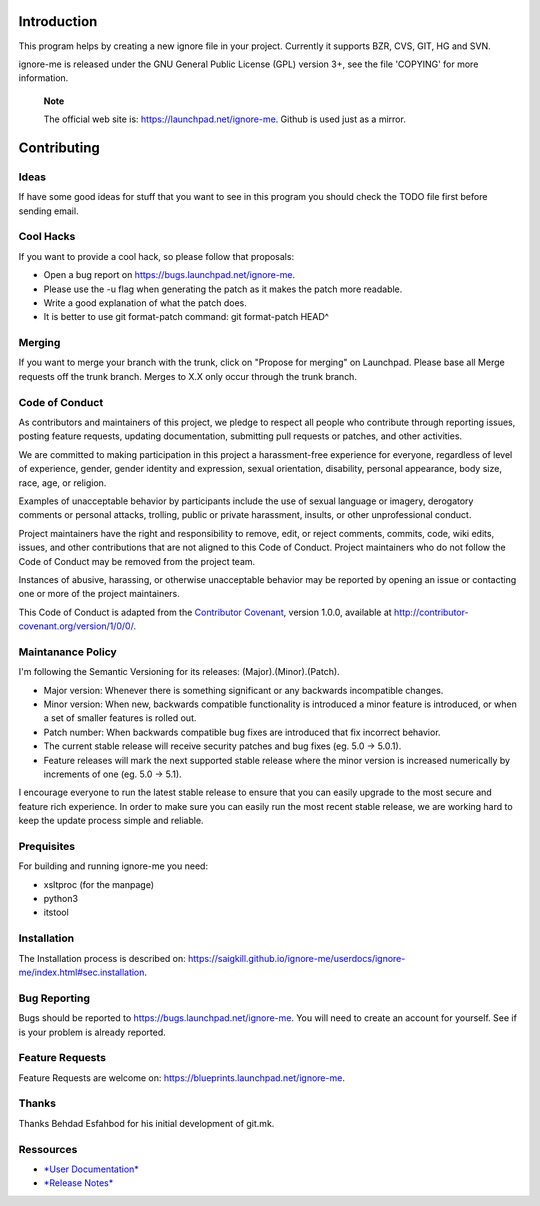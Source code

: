 Introduction
============

This program helps by creating a new ignore file in your project.
Currently it supports BZR, CVS, GIT, HG and SVN.

ignore-me is released under the GNU General Public License (GPL) version
3+, see the file 'COPYING' for more information.

    **Note**

    The official web site is: https://launchpad.net/ignore-me. Github is
    used just as a mirror.

Contributing
============

Ideas
-----

If have some good ideas for stuff that you want to see in this program
you should check the TODO file first before sending email.

Cool Hacks
----------

If you want to provide a cool hack, so please follow that proposals:

-  Open a bug report on https://bugs.launchpad.net/ignore-me.

-  Please use the -u flag when generating the patch as it makes the
   patch more readable.

-  Write a good explanation of what the patch does.

-  It is better to use git format-patch command: git format-patch HEAD^

Merging
-------

If you want to merge your branch with the trunk, click on "Propose for
merging" on Launchpad. Please base all Merge requests off the trunk
branch. Merges to X.X only occur through the trunk branch.

Code of Conduct
---------------

As contributors and maintainers of this project, we pledge to respect
all people who contribute through reporting issues, posting feature
requests, updating documentation, submitting pull requests or patches,
and other activities.

We are committed to making participation in this project a
harassment-free experience for everyone, regardless of level of
experience, gender, gender identity and expression, sexual orientation,
disability, personal appearance, body size, race, age, or religion.

Examples of unacceptable behavior by participants include the use of
sexual language or imagery, derogatory comments or personal attacks,
trolling, public or private harassment, insults, or other unprofessional
conduct.

Project maintainers have the right and responsibility to remove, edit,
or reject comments, commits, code, wiki edits, issues, and other
contributions that are not aligned to this Code of Conduct. Project
maintainers who do not follow the Code of Conduct may be removed from
the project team.

Instances of abusive, harassing, or otherwise unacceptable behavior may
be reported by opening an issue or contacting one or more of the project
maintainers.

This Code of Conduct is adapted from the `Contributor
Covenant <http://contributor-covenant.org/>`__, version 1.0.0, available
at http://contributor-covenant.org/version/1/0/0/.

Maintanance Policy
------------------

I'm following the Semantic Versioning for its releases:
(Major).(Minor).(Patch).

-  Major version: Whenever there is something significant or any
   backwards incompatible changes.

-  Minor version: When new, backwards compatible functionality is
   introduced a minor feature is introduced, or when a set of smaller
   features is rolled out.

-  Patch number: When backwards compatible bug fixes are introduced that
   fix incorrect behavior.

-  The current stable release will receive security patches and bug
   fixes (eg. 5.0 -> 5.0.1).

-  Feature releases will mark the next supported stable release where
   the minor version is increased numerically by increments of one (eg.
   5.0 -> 5.1).

I encourage everyone to run the latest stable release to ensure that you
can easily upgrade to the most secure and feature rich experience. In
order to make sure you can easily run the most recent stable release, we
are working hard to keep the update process simple and reliable.

Prequisites
-----------

For building and running ignore-me you need:

-  xsltproc (for the manpage)

-  python3

-  itstool

Installation
------------

The Installation process is described on:
https://saigkill.github.io/ignore-me/userdocs/ignore-me/index.html#sec.installation.

Bug Reporting
-------------

Bugs should be reported to https://bugs.launchpad.net/ignore-me. You
will need to create an account for yourself. See if is your problem is
already reported.

Feature Requests
----------------

Feature Requests are welcome on:
https://blueprints.launchpad.net/ignore-me.

Thanks
------

Thanks Behdad Esfahbod for his initial development of git.mk.

Ressources
----------

-  `*User
   Documentation* <https://saigkill.github.io/ignore-me/userdocs/ignore-me/index.html>`__

-  `*Release
   Notes* <https://saigkill.github.io/ignore-me/relnotes/ignore-me-release-notes/index.html>`__
